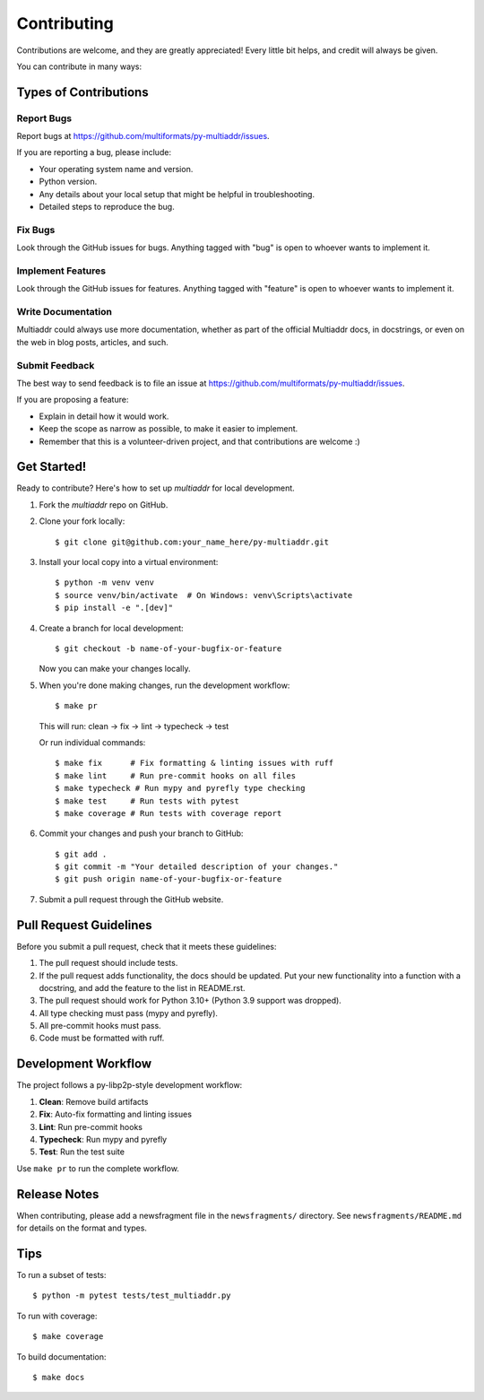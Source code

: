 .. highlight:: shell

============
Contributing
============

Contributions are welcome, and they are greatly appreciated! Every
little bit helps, and credit will always be given.

You can contribute in many ways:

Types of Contributions
----------------------

Report Bugs
~~~~~~~~~~~

Report bugs at https://github.com/multiformats/py-multiaddr/issues.

If you are reporting a bug, please include:

* Your operating system name and version.
* Python version.
* Any details about your local setup that might be helpful in troubleshooting.
* Detailed steps to reproduce the bug.

Fix Bugs
~~~~~~~~

Look through the GitHub issues for bugs. Anything tagged with "bug"
is open to whoever wants to implement it.

Implement Features
~~~~~~~~~~~~~~~~~~

Look through the GitHub issues for features. Anything tagged with "feature"
is open to whoever wants to implement it.

Write Documentation
~~~~~~~~~~~~~~~~~~~

Multiaddr could always use more documentation, whether as part of the
official Multiaddr docs, in docstrings, or even on the web in blog posts,
articles, and such.

Submit Feedback
~~~~~~~~~~~~~~~

The best way to send feedback is to file an issue at https://github.com/multiformats/py-multiaddr/issues.

If you are proposing a feature:

* Explain in detail how it would work.
* Keep the scope as narrow as possible, to make it easier to implement.
* Remember that this is a volunteer-driven project, and that contributions
  are welcome :)

Get Started!
------------

Ready to contribute? Here's how to set up `multiaddr` for local development.

1. Fork the `multiaddr` repo on GitHub.
2. Clone your fork locally::

    $ git clone git@github.com:your_name_here/py-multiaddr.git

3. Install your local copy into a virtual environment::

    $ python -m venv venv
    $ source venv/bin/activate  # On Windows: venv\Scripts\activate
    $ pip install -e ".[dev]"

4. Create a branch for local development::

    $ git checkout -b name-of-your-bugfix-or-feature

   Now you can make your changes locally.

5. When you're done making changes, run the development workflow::

    $ make pr

   This will run: clean → fix → lint → typecheck → test

   Or run individual commands::

    $ make fix      # Fix formatting & linting issues with ruff
    $ make lint     # Run pre-commit hooks on all files
    $ make typecheck # Run mypy and pyrefly type checking
    $ make test     # Run tests with pytest
    $ make coverage # Run tests with coverage report

6. Commit your changes and push your branch to GitHub::

    $ git add .
    $ git commit -m "Your detailed description of your changes."
    $ git push origin name-of-your-bugfix-or-feature

7. Submit a pull request through the GitHub website.

Pull Request Guidelines
-----------------------

Before you submit a pull request, check that it meets these guidelines:

1. The pull request should include tests.
2. If the pull request adds functionality, the docs should be updated. Put
   your new functionality into a function with a docstring, and add the
   feature to the list in README.rst.
3. The pull request should work for Python 3.10+ (Python 3.9 support was dropped).
4. All type checking must pass (mypy and pyrefly).
5. All pre-commit hooks must pass.
6. Code must be formatted with ruff.

Development Workflow
--------------------

The project follows a py-libp2p-style development workflow:

1. **Clean**: Remove build artifacts
2. **Fix**: Auto-fix formatting and linting issues
3. **Lint**: Run pre-commit hooks
4. **Typecheck**: Run mypy and pyrefly
5. **Test**: Run the test suite

Use ``make pr`` to run the complete workflow.

Release Notes
-------------

When contributing, please add a newsfragment file in the ``newsfragments/`` directory.
See ``newsfragments/README.md`` for details on the format and types.

Tips
----

To run a subset of tests::

    $ python -m pytest tests/test_multiaddr.py

To run with coverage::

    $ make coverage

To build documentation::

    $ make docs

